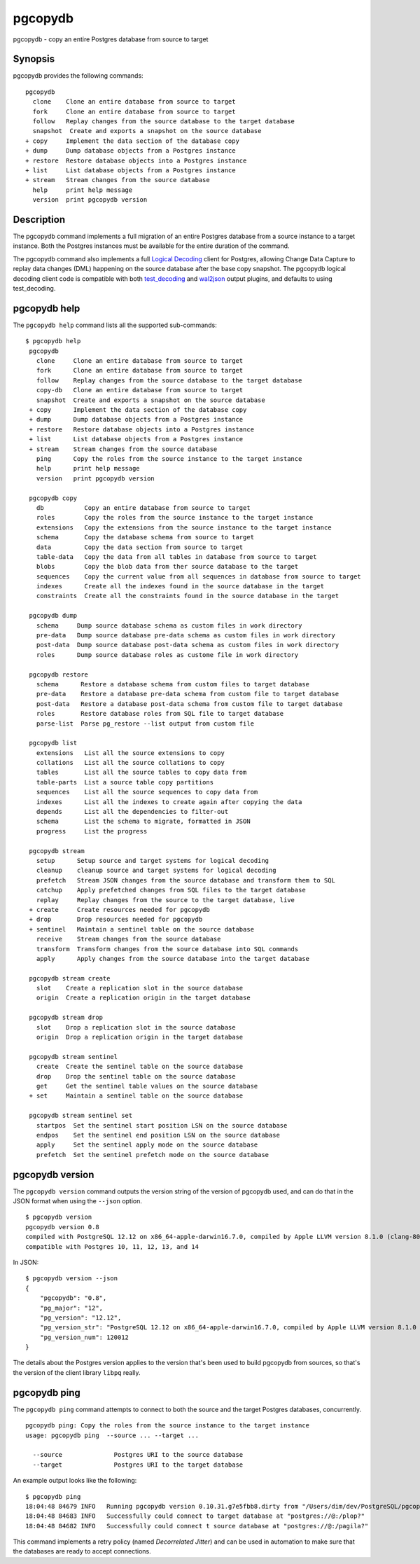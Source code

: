 .. _pgcopydb:

pgcopydb
=========

pgcopydb - copy an entire Postgres database from source to target

Synopsis
--------

pgcopydb provides the following commands::

  pgcopydb
    clone    Clone an entire database from source to target
    fork     Clone an entire database from source to target
    follow   Replay changes from the source database to the target database
    snapshot  Create and exports a snapshot on the source database
  + copy     Implement the data section of the database copy
  + dump     Dump database objects from a Postgres instance
  + restore  Restore database objects into a Postgres instance
  + list     List database objects from a Postgres instance
  + stream   Stream changes from the source database
    help     print help message
    version  print pgcopydb version

Description
-----------

The pgcopydb command implements a full migration of an entire Postgres
database from a source instance to a target instance. Both the Postgres
instances must be available for the entire duration of the command.

The pgcopydb command also implements a full `Logical Decoding`__ client for
Postgres, allowing Change Data Capture to replay data changes (DML)
happening on the source database after the base copy snapshot. The pgcopydb
logical decoding client code is compatible with both `test_decoding`__ and
`wal2json`__ output plugins, and defaults to using test_decoding.

__ https://www.postgresql.org/docs/current/logicaldecoding.html
__ https://www.postgresql.org/docs/current/test-decoding.html
__ https://github.com/eulerto/wal2json/

pgcopydb help
-------------

The ``pgcopydb help`` command lists all the supported sub-commands:

::

   $ pgcopydb help
    pgcopydb
      clone     Clone an entire database from source to target
      fork      Clone an entire database from source to target
      follow    Replay changes from the source database to the target database
      copy-db   Clone an entire database from source to target
      snapshot  Create and exports a snapshot on the source database
    + copy      Implement the data section of the database copy
    + dump      Dump database objects from a Postgres instance
    + restore   Restore database objects into a Postgres instance
    + list      List database objects from a Postgres instance
    + stream    Stream changes from the source database
      ping      Copy the roles from the source instance to the target instance
      help      print help message
      version   print pgcopydb version

    pgcopydb copy
      db           Copy an entire database from source to target
      roles        Copy the roles from the source instance to the target instance
      extensions   Copy the extensions from the source instance to the target instance
      schema       Copy the database schema from source to target
      data         Copy the data section from source to target
      table-data   Copy the data from all tables in database from source to target
      blobs        Copy the blob data from ther source database to the target
      sequences    Copy the current value from all sequences in database from source to target
      indexes      Create all the indexes found in the source database in the target
      constraints  Create all the constraints found in the source database in the target

    pgcopydb dump
      schema     Dump source database schema as custom files in work directory
      pre-data   Dump source database pre-data schema as custom files in work directory
      post-data  Dump source database post-data schema as custom files in work directory
      roles      Dump source database roles as custome file in work directory

    pgcopydb restore
      schema      Restore a database schema from custom files to target database
      pre-data    Restore a database pre-data schema from custom file to target database
      post-data   Restore a database post-data schema from custom file to target database
      roles       Restore database roles from SQL file to target database
      parse-list  Parse pg_restore --list output from custom file

    pgcopydb list
      extensions   List all the source extensions to copy
      collations   List all the source collations to copy
      tables       List all the source tables to copy data from
      table-parts  List a source table copy partitions
      sequences    List all the source sequences to copy data from
      indexes      List all the indexes to create again after copying the data
      depends      List all the dependencies to filter-out
      schema       List the schema to migrate, formatted in JSON
      progress     List the progress

    pgcopydb stream
      setup      Setup source and target systems for logical decoding
      cleanup    cleanup source and target systems for logical decoding
      prefetch   Stream JSON changes from the source database and transform them to SQL
      catchup    Apply prefetched changes from SQL files to the target database
      replay     Replay changes from the source to the target database, live
    + create     Create resources needed for pgcopydb
    + drop       Drop resources needed for pgcopydb
    + sentinel   Maintain a sentinel table on the source database
      receive    Stream changes from the source database
      transform  Transform changes from the source database into SQL commands
      apply      Apply changes from the source database into the target database

    pgcopydb stream create
      slot    Create a replication slot in the source database
      origin  Create a replication origin in the target database

    pgcopydb stream drop
      slot    Drop a replication slot in the source database
      origin  Drop a replication origin in the target database

    pgcopydb stream sentinel
      create  Create the sentinel table on the source database
      drop    Drop the sentinel table on the source database
      get     Get the sentinel table values on the source database
    + set     Maintain a sentinel table on the source database

    pgcopydb stream sentinel set
      startpos  Set the sentinel start position LSN on the source database
      endpos    Set the sentinel end position LSN on the source database
      apply     Set the sentinel apply mode on the source database
      prefetch  Set the sentinel prefetch mode on the source database

pgcopydb version
----------------

The ``pgcopydb version`` command outputs the version string of the version
of pgcopydb used, and can do that in the JSON format when using the
``--json`` option.

::

   $ pgcopydb version
   pgcopydb version 0.8
   compiled with PostgreSQL 12.12 on x86_64-apple-darwin16.7.0, compiled by Apple LLVM version 8.1.0 (clang-802.0.42), 64-bit
   compatible with Postgres 10, 11, 12, 13, and 14

In JSON:

::

   $ pgcopydb version --json
   {
       "pgcopydb": "0.8",
       "pg_major": "12",
       "pg_version": "12.12",
       "pg_version_str": "PostgreSQL 12.12 on x86_64-apple-darwin16.7.0, compiled by Apple LLVM version 8.1.0 (clang-802.0.42), 64-bit",
       "pg_version_num": 120012
   }

The details about the Postgres version applies to the version that's been
used to build pgcopydb from sources, so that's the version of the client
library ``libpq`` really.


pgcopydb ping
-------------

The ``pgcopydb ping`` command attempts to connect to both the source and the
target Postgres databases, concurrently.

::

   pgcopydb ping: Copy the roles from the source instance to the target instance
   usage: pgcopydb ping  --source ... --target ...

     --source              Postgres URI to the source database
     --target              Postgres URI to the target database

An example output looks like the following:

::

   $ pgcopydb ping
   18:04:48 84679 INFO   Running pgcopydb version 0.10.31.g7e5fbb8.dirty from "/Users/dim/dev/PostgreSQL/pgcopydb/src/bin/pgcopydb/pgcopydb"
   18:04:48 84683 INFO   Successfully could connect to target database at "postgres://@:/plop?"
   18:04:48 84682 INFO   Successfully could connect t source database at "postgres://@:/pagila?"

This command implements a retry policy (named *Decorrelated Jitter*) and can
be used in automation to make sure that the databases are ready to accept
connections.
